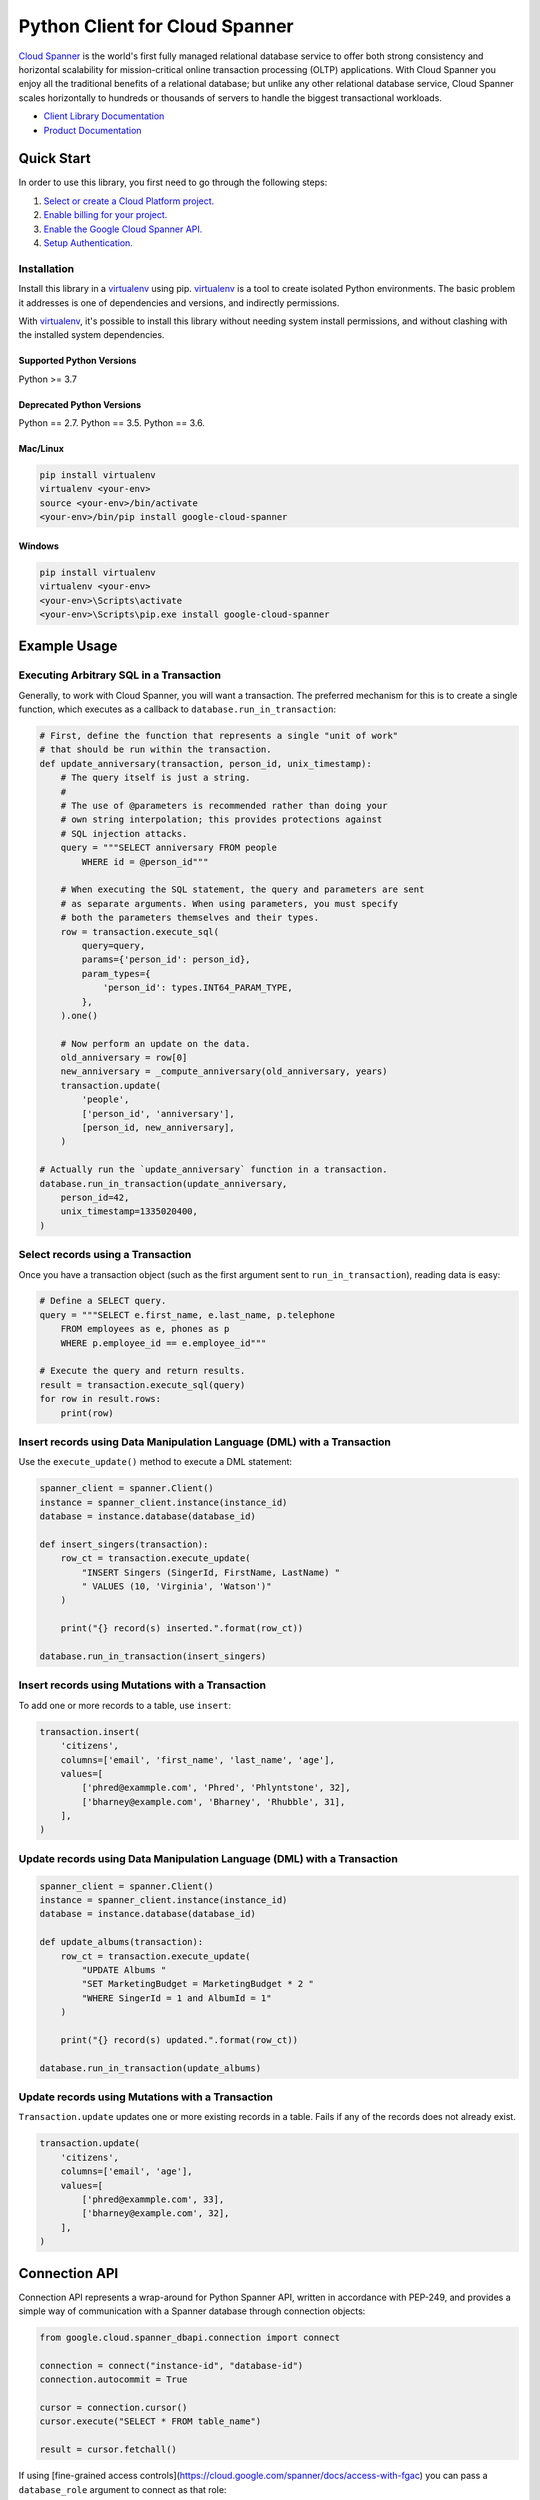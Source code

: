 Python Client for Cloud Spanner
===============================

|GA| |pypi| |versions| 

`Cloud Spanner`_ is the world's first fully managed relational database service
to offer both strong consistency and horizontal scalability for
mission-critical online transaction processing (OLTP) applications. With Cloud
Spanner you enjoy all the traditional benefits of a relational database; but
unlike any other relational database service, Cloud Spanner scales horizontally
to hundreds or thousands of servers to handle the biggest transactional
workloads.


- `Client Library Documentation`_
- `Product Documentation`_

.. |GA| image:: https://img.shields.io/badge/support-GA-gold.svg
   :target: https://github.com/googleapis/google-cloud-python/blob/main/README.rst#general-availability
.. |pypi| image:: https://img.shields.io/pypi/v/google-cloud-spanner.svg
   :target: https://pypi.org/project/google-cloud-spanner/
.. |versions| image:: https://img.shields.io/pypi/pyversions/google-cloud-spanner.svg
   :target: https://pypi.org/project/google-cloud-spanner/
.. _Cloud Spanner: https://cloud.google.com/spanner/
.. _Client Library Documentation: https://cloud.google.com/python/docs/reference/spanner/latest
.. _Product Documentation:  https://cloud.google.com/spanner/docs

Quick Start
-----------

In order to use this library, you first need to go through the following steps:

1. `Select or create a Cloud Platform project.`_
2. `Enable billing for your project.`_
3. `Enable the Google Cloud Spanner API.`_
4. `Setup Authentication.`_

.. _Select or create a Cloud Platform project.: https://console.cloud.google.com/project
.. _Enable billing for your project.: https://cloud.google.com/billing/docs/how-to/modify-project#enable_billing_for_a_project
.. _Enable the Google Cloud Spanner API.:  https://cloud.google.com/spanner
.. _Setup Authentication.: https://googleapis.dev/python/google-api-core/latest/auth.html

Installation
~~~~~~~~~~~~

Install this library in a `virtualenv`_ using pip. `virtualenv`_ is a tool to
create isolated Python environments. The basic problem it addresses is one of
dependencies and versions, and indirectly permissions.

With `virtualenv`_, it's possible to install this library without needing system
install permissions, and without clashing with the installed system
dependencies.

.. _`virtualenv`: https://virtualenv.pypa.io/en/latest/


Supported Python Versions
^^^^^^^^^^^^^^^^^^^^^^^^^
Python >= 3.7

Deprecated Python Versions
^^^^^^^^^^^^^^^^^^^^^^^^^^
Python == 2.7.
Python == 3.5.
Python == 3.6.


Mac/Linux
^^^^^^^^^

.. code-block:: console

    pip install virtualenv
    virtualenv <your-env>
    source <your-env>/bin/activate
    <your-env>/bin/pip install google-cloud-spanner


Windows
^^^^^^^

.. code-block:: console

    pip install virtualenv
    virtualenv <your-env>
    <your-env>\Scripts\activate
    <your-env>\Scripts\pip.exe install google-cloud-spanner


Example Usage
-------------


Executing Arbitrary SQL in a Transaction
~~~~~~~~~~~~~~~~~~~~~~~~~~~~~~~~~~~~~~~~

Generally, to work with Cloud Spanner, you will want a transaction. The
preferred mechanism for this is to create a single function, which executes
as a callback to ``database.run_in_transaction``:

.. code:: python

    # First, define the function that represents a single "unit of work"
    # that should be run within the transaction.
    def update_anniversary(transaction, person_id, unix_timestamp):
        # The query itself is just a string.
        #
        # The use of @parameters is recommended rather than doing your
        # own string interpolation; this provides protections against
        # SQL injection attacks.
        query = """SELECT anniversary FROM people
            WHERE id = @person_id"""

        # When executing the SQL statement, the query and parameters are sent
        # as separate arguments. When using parameters, you must specify
        # both the parameters themselves and their types.
        row = transaction.execute_sql(
            query=query,
            params={'person_id': person_id},
            param_types={
                'person_id': types.INT64_PARAM_TYPE,
            },
        ).one()

        # Now perform an update on the data.
        old_anniversary = row[0]
        new_anniversary = _compute_anniversary(old_anniversary, years)
        transaction.update(
            'people',
            ['person_id', 'anniversary'],
            [person_id, new_anniversary],
        )

    # Actually run the `update_anniversary` function in a transaction.
    database.run_in_transaction(update_anniversary,
        person_id=42,
        unix_timestamp=1335020400,
    )


Select records using a Transaction
~~~~~~~~~~~~~~~~~~~~~~~~~~~~~~~~~~

Once you have a transaction object (such as the first argument sent to
``run_in_transaction``), reading data is easy:

.. code:: python

    # Define a SELECT query.
    query = """SELECT e.first_name, e.last_name, p.telephone
        FROM employees as e, phones as p
        WHERE p.employee_id == e.employee_id"""

    # Execute the query and return results.
    result = transaction.execute_sql(query)
    for row in result.rows:
        print(row)


Insert records using Data Manipulation Language (DML) with a Transaction
~~~~~~~~~~~~~~~~~~~~~~~~~~~~~~~~~~~~~~~~~~~~~~~~~~~~~~~~~~~~~~~~~~~~~~~~

Use the ``execute_update()`` method to execute a DML statement:

.. code:: python

    spanner_client = spanner.Client()
    instance = spanner_client.instance(instance_id)
    database = instance.database(database_id)

    def insert_singers(transaction):
        row_ct = transaction.execute_update(
            "INSERT Singers (SingerId, FirstName, LastName) "
            " VALUES (10, 'Virginia', 'Watson')"
        )

        print("{} record(s) inserted.".format(row_ct))

    database.run_in_transaction(insert_singers)


Insert records using Mutations with a Transaction
~~~~~~~~~~~~~~~~~~~~~~~~~~~~~~~~~~~~~~~~~~~~~~~~~

To add one or more records to a table, use ``insert``:

.. code:: python

    transaction.insert(
        'citizens',
        columns=['email', 'first_name', 'last_name', 'age'],
        values=[
            ['phred@exammple.com', 'Phred', 'Phlyntstone', 32],
            ['bharney@example.com', 'Bharney', 'Rhubble', 31],
        ],
    )


Update records using Data Manipulation Language (DML) with a Transaction
~~~~~~~~~~~~~~~~~~~~~~~~~~~~~~~~~~~~~~~~~~~~~~~~~~~~~~~~~~~~~~~~~~~~~~~~

.. code:: python

    spanner_client = spanner.Client()
    instance = spanner_client.instance(instance_id)
    database = instance.database(database_id)

    def update_albums(transaction):
        row_ct = transaction.execute_update(
            "UPDATE Albums "
            "SET MarketingBudget = MarketingBudget * 2 "
            "WHERE SingerId = 1 and AlbumId = 1"
        )

        print("{} record(s) updated.".format(row_ct))

    database.run_in_transaction(update_albums)


Update records using Mutations with a Transaction
~~~~~~~~~~~~~~~~~~~~~~~~~~~~~~~~~~~~~~~~~~~~~~~~~

``Transaction.update`` updates one or more existing records in a table.  Fails
if any of the records does not already exist.

.. code:: python

    transaction.update(
        'citizens',
        columns=['email', 'age'],
        values=[
            ['phred@exammple.com', 33],
            ['bharney@example.com', 32],
        ],
    )


Connection API
--------------
Connection API represents a wrap-around for Python Spanner API, written in accordance with PEP-249, and provides a simple way of communication with a Spanner database through connection objects:

.. code:: python

   from google.cloud.spanner_dbapi.connection import connect

   connection = connect("instance-id", "database-id")
   connection.autocommit = True

   cursor = connection.cursor()   
   cursor.execute("SELECT * FROM table_name")

   result = cursor.fetchall()


If using [fine-grained access controls](https://cloud.google.com/spanner/docs/access-with-fgac) you can pass a ``database_role`` argument to connect as that role:

.. code:: python

   connection = connect("instance-id", "database-id", database_role='your-role')


Aborted Transactions Retry Mechanism
~~~~~~~~~~~~~~~~~~~~~~~~~~~~~~~~~~~~

In ``!autocommit`` mode, transactions can be aborted due to transient errors. In most cases retry of an aborted transaction solves the problem. To simplify it, connection tracks SQL statements, executed in the current transaction. In case the transaction aborted, the connection initiates a new one and re-executes all the statements. In the process, the connection checks that retried statements are returning the same results that the original statements did. If results are different, the transaction is dropped, as the underlying data changed, and auto retry is impossible.

Auto-retry of aborted transactions is enabled only for ``!autocommit`` mode, as in ``autocommit`` mode transactions are never aborted.


Next Steps
~~~~~~~~~~

- See the `Client Library Documentation`_ to learn how to connect to Cloud
  Spanner using this Client Library.
- Read the `Product documentation`_ to learn
  more about the product and see How-to Guides.
